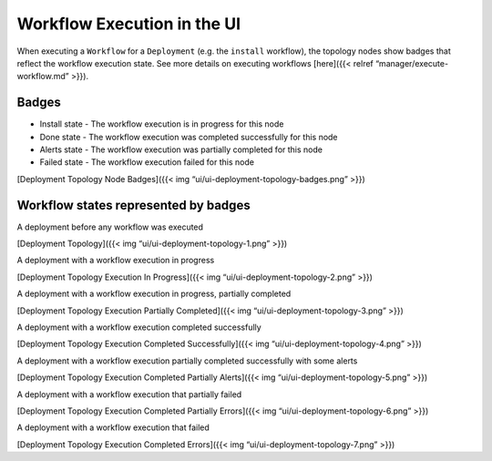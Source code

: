 Workflow Execution in the UI
%%%%%%%%%%%%%%%%%%%%%%%%%%%%


When executing a ``Workflow`` for a ``Deployment`` (e.g. the ``install``
workflow), the topology nodes show badges that reflect the workflow
execution state. See more details on executing workflows [here]({{<
relref “manager/execute-workflow.md” >}}).

Badges
------

-  Install state - The workflow execution is in progress for this node
-  Done state - The workflow execution was completed successfully for
   this node
-  Alerts state - The workflow execution was partially completed for
   this node
-  Failed state - The workflow execution failed for this node

[Deployment Topology Node Badges]({{< img
“ui/ui-deployment-topology-badges.png” >}})

Workflow states represented by badges
-------------------------------------

A deployment before any workflow was executed

[Deployment Topology]({{< img “ui/ui-deployment-topology-1.png” >}})

A deployment with a workflow execution in progress

[Deployment Topology Execution In Progress]({{< img
“ui/ui-deployment-topology-2.png” >}})

A deployment with a workflow execution in progress, partially completed

[Deployment Topology Execution Partially Completed]({{< img
“ui/ui-deployment-topology-3.png” >}})

A deployment with a workflow execution completed successfully

[Deployment Topology Execution Completed Successfully]({{< img
“ui/ui-deployment-topology-4.png” >}})

A deployment with a workflow execution partially completed successfully
with some alerts

[Deployment Topology Execution Completed Partially Alerts]({{< img
“ui/ui-deployment-topology-5.png” >}})

A deployment with a workflow execution that partially failed

[Deployment Topology Execution Completed Partially Errors]({{< img
“ui/ui-deployment-topology-6.png” >}})

A deployment with a workflow execution that failed

[Deployment Topology Execution Completed Errors]({{< img
“ui/ui-deployment-topology-7.png” >}})
